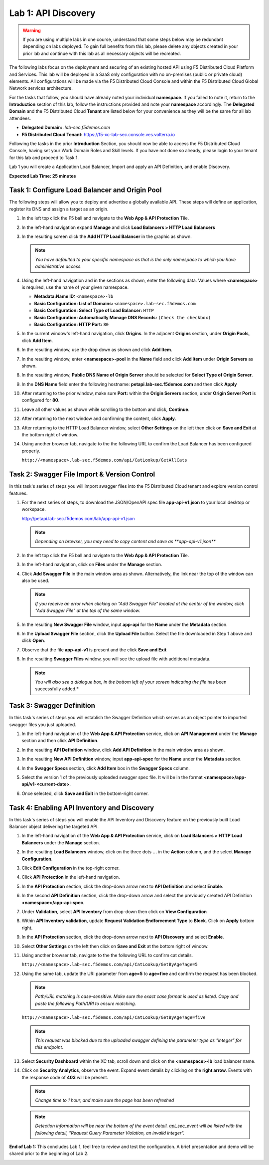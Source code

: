 Lab 1: API Discovery
=========================================================================================

.. warning :: If you are using multiple labs in one course, understand that some steps below
   may be redundant depending on labs deployed. To gain full benefits from this lab, please
   delete any objects created in your prior lab and continue with this lab as all necessary
   objects will be recreated.

The following labs focus on the deployment and securing of an existing hosted API using F5
Distributed Cloud Platform and Services. This lab will be deployed in a SaaS only configuration
with no on-premises (public or private cloud) elements.  All configurations will be made via
the F5 Distributed Cloud Console and within the F5 Distributed Cloud Global Network services architecture.

For the tasks that follow, you should have already noted your individual **namespace**. If you
failed to note it, return to the **Introduction** section of this lab, follow the instructions
provided and note your **namespace** accordingly. The **Delegated Domain** and the F5 Distributed Cloud
**Tenant** are listed below for your convenience as they will be the same for all lab attendees.

* **Delegated Domain:** *.lab-sec.f5demos.com*
* **F5 Distributed Cloud Tenant:** https://f5-xc-lab-sec.console.ves.volterra.io

Following the tasks in the prior **Introduction** Section, you should now be able to access the
F5 Distributed Cloud Console, having set your Work Domain Roles and Skill levels. If you have not
done so already, please login to your tenant for this lab and proceed to Task 1.

Lab 1 you will create a Application Load Balancer, Import and apply an API Definition,
and enable Discovery.

**Expected Lab Time: 25 minutes**

Task 1: Configure Load Balancer and Origin Pool
~~~~~~~~~~~~~~~~~~~~~~~~~~~~~~~~~~~~~~~~~~~~~~~

The following steps will allow you to deploy and advertise a globally available API.  These
steps will define an application, register its DNS and assign a target as an origin.

#. In the left top click the F5 ball and navigate to the **Web App & API Protection** Tile.

   .. image:: _static/shared-001.png
      :width: 800px

#. In the left-hand navigation expand **Manage** and click **Load Balancers > HTTP Load**
   **Balancers**

#. In the resulting screen click the **Add HTTP Load Balancer** in the graphic as shown.

   .. image:: _static/shared-002.png
      :width: 800px

   .. image:: _static/lab1-task1-002.png
      :width: 800px

   .. note::
      *You have defaulted to your specific namespace as that is the only namespace to which you
      have administrative access.*

#. Using the left-hand navigation and in the sections as shown, enter the following
   data. Values where **<namespace>** is required, use the name of your given namespace.

   * **Metadata:Name ID:**  ``<namespace>-lb``
   * **Basic Configuration: List of Domains:** ``<namespace>.lab-sec.f5demos.com``
   * **Basic Configuration: Select Type of Load Balancer:** ``HTTP``
   * **Basic Configuration: Automatically Manage DNS Records:** ``(Check the checkbox)``
   * **Basic Configuration: HTTP Port:** ``80``

   .. image:: _static/lab1-task1-003.png
      :width: 800px

#. In the current window's left-hand navigation, click **Origins**. In the adjacent
   **Origins** section, under **Origin Pools**, click **Add Item**.

   .. image:: _static/lab1-task1-004.png
      :width: 800px

#. In the resulting window, use the drop down as shown and click **Add Item**.

   .. image:: _static/lab1-task1-005.png
      :width: 800px

#. In the resulting window, enter **<namespace>-pool** in the **Name** field and click
   **Add Item** under **Origin Servers** as shown.

   .. image:: _static/lab1-task1-006.png
      :width: 800px

#. In the resulting window, **Public DNS Name of Origin Server** should be selected for
   **Select Type of Origin Server**.

#. In the **DNS Name** field enter the following hostname:
   **petapi.lab-sec.f5demos.com** and then click **Apply**

   .. image:: _static/lab1-task1-007.png
      :width: 800px

#. After returning to the prior window, make sure **Port:** within the **Origin Servers**
   section, under **Origin Server Port** is configured for **80**.

#. Leave all other values as shown while scrolling to the bottom and click, **Continue**.

#. After returning to the next window and confirming the content, click **Apply**.

   .. image:: _static/lab1-task1-008.png
      :width: 800px

   .. image:: _static/lab1-task1-009.png
      :width: 800px

   .. image:: _static/lab1-task1-010.png
      :width: 800px

#. After returning to the HTTP Load Balancer window, select **Other Settings** on the left
   then click on **Save and Exit** at the bottom right of window.

   .. image:: _static/lab1-task1-011.png
      :width: 800px

#. Using another browser tab, navigate to the the following URL to confirm the Load Balancer
   has been configured properly.

   ``http://<namespace>.lab-sec.f5demos.com/api/CatLookup/GetAllCats``

   .. image:: _static/lab1-task1-012.png
      :width: 800px

Task 2: Swagger File Import & Version Control
~~~~~~~~~~~~~~~~~~~~~~~~~~~~~~~~~~~~~~~~~~~~~

In this task's series of steps you will import swagger files into the F5 Distributed Cloud tenant and explore
version control features.

#. For the next series of steps, to download the JSON/OpenAPI spec file **app-api-v1.json**
   to your local desktop or workspace.

   http://petapi.lab-sec.f5demos.com/lab/app-api-v1.json

   .. note::
      *Depending on browser, you may need to copy content and save as **app-api-v1.json***

#. In the left top click the F5 ball and navigate to the **Web App & API Protection** Tile.

   .. image:: _static/shared-001.png
      :width: 800px

#. In the left-hand navigation, click on **Files** under the **Manage** section.

#. Click **Add Swagger File** in the main window area as shown. Alternatively, the link near
   the top of the window can also be used.

   .. note::
      *If you receive an error when clicking on "Add Swagger File" located at the center
      of the window, click "Add Swagger File" at the top of the same window.*

   .. image:: _static/lab1-task2-002.png
      :width: 800px

#. In the resulting **New Swagger File** window, input **app-api** for the **Name** under
   the **Metadata** section.

#. In the **Upload Swagger File** section, click the **Upload File** button. Select the file
   downloaded in Step 1 above and click **Open**.

   .. image:: _static/lab1-task2-003.png
      :width: 800px

#. Observe that the file **app-api-v1**  is present and the click **Save and Exit**

   .. image:: _static/lab1-task2-004.png
      :width: 800px

#. In the resulting **Swagger Files** window, you will see the upload file with additional
   metadata.

   .. note::
      *You will also see a dialogue box, in the bottom left of your screen indicating the file*
      has been successfully added.*

   .. image:: _static/lab1-task2-005.png
      :width: 800px

Task 3: Swagger Definition
~~~~~~~~~~~~~~~~~~~~~~~~~~

In this task's series of steps you will establish the Swagger Definition which serves as an object
pointer to imported swagger files you just uploaded.

#. In the left-hand navigation of the **Web App & API Protection** service, click on **API**
   **Management** under the **Manage** section and then click **API Definition**.

   .. image:: _static/lab1-task3-001.png
      :width: 800px

#. In the resulting **API Definition** window, click **Add API Definition** in the main
   window area as shown.

   .. image:: _static/lab1-task3-002.png
      :width: 800px

#. In the resulting **New API Definition** window, input **app-api-spec**
   for the **Name** under the **Metadata** section.

#. In the **Swagger Specs** section, click **Add Item** box in the
   **Swagger Specs** column.

#. Select the version 1 of the previously uploaded swagger spec file. It will be in the
   format **<namespace>/app-api/v1-<current-date>**.

#. Once selected, click **Save and Exit** in the bottom-right corner.

   .. image:: _static/lab1-task3-003.png
      :width: 800px

Task 4: Enabling API Inventory and Discovery
~~~~~~~~~~~~~~~~~~~~~~~~~~~~~~~~~~~~~~~~~~~~

In this task's series of steps you will enable the API Inventory and Discovery feature on the
previously built Load Balancer object delivering the targeted API.

#. In the left-hand navigation of the **Web App & API Protection** service, click on **Load Balancers > HTTP Load**
   **Balancers** under the **Manage** section.

#. In the resulting **Load Balancers** window, click on the three dots **...** in the
   **Action** column, and the select **Manage Configuration**.

   .. image:: _static/shared-003.png
      :width: 800px

#. Click **Edit Configuration** in the top-right corner.

   .. image:: _static/shared-004.png
      :width: 800px

#. Click **API Protection** in the left-hand navigation.

#. In the **API Protection** section, click the drop-down arrow next to **API Definition**
   and select **Enable**.

   .. image:: _static/lab1-task4-004.png
      :width: 800px

#. In the second **API Definition** section, click the drop-down arrow and select the
   previously created API Definition **<namespace>/app-api-spec**.

   .. image:: _static/lab1-task4-005.png
      :width: 800px

#. Under **Validation**, select **API Inventory** from drop-down then click on
   **View Configuration**

   .. image:: _static/lab1-task4-006.png
      :width: 800px

#. Within **API Inventory validation**, update **Request Validation Endforcement Type** to
   **Block**. Click on **Apply** bottom right.

   .. image:: _static/lab1-task4-006a.png
      :width: 800px

#. In the **API Protection** section, click the drop-down arrow next to **API Discovery**
   and select **Enable**.

   .. image:: _static/lab1-task4-007.png
      :width: 800px

#. Select **Other Settings** on the left then click on **Save and Exit**
   at the bottom right of window.

   .. image:: _static/lab1-task4-008.png
      :width: 800px

#. Using another browser tab, navigate to the the following URL to confirm
   cat details.

   ``http://<namespace>.lab-sec.f5demos.com/api/CatLookup/GetByAge?age=5``

   .. image:: _static/lab1-task4-009.png
      :width: 400px

#. Using the same tab, update the URI parameter from **age=5** to **age=five**
   and confirm the request has been blocked.

   .. note::
      *Path/URL matching is case-sensitive. Make sure the exact case format is used as listed.
      Copy and paste the following Path/URI to ensure matching.*

   ``http://<namespace>.lab-sec.f5demos.com/api/CatLookup/GetByAge?age=five``

   .. image:: _static/lab1-task4-010.png
      :width: 600px

   .. note::
      *This request was blocked due to the uploaded swagger defining the
      parameter type as "integer" for this endpoint.*

#. Select **Security Dashboard** within the XC tab, scroll down and click on the
   **<namespace>-lb** load balancer name.

   .. image:: _static/shared-005.png
      :width: 800px

   .. image:: _static/shared-006.png
      :width: 800px

#. Click on **Security Analytics**, observe the event. Expand event details by clicking on the **right arrow**.
   Events with the response code of **403** will be present.

   .. note::
      *Change time to 1 hour, and make sure the page has been refreshed*

   .. image:: _static/lab1-task4-011.png
      :width: 800px

   .. note::
      *Detection information will be near the bottom of the event detail.
      api_sec_event will be listed with the following detail,
      "Request Query Parameter Violation, an invalid integer".*

**End of Lab 1:**  This concludes Lab 1, feel free to review and test the configuration.
A brief presentation and demo will be shared prior to the beginning of Lab 2.

.. image:: _static/labend.png
   :width: 800px